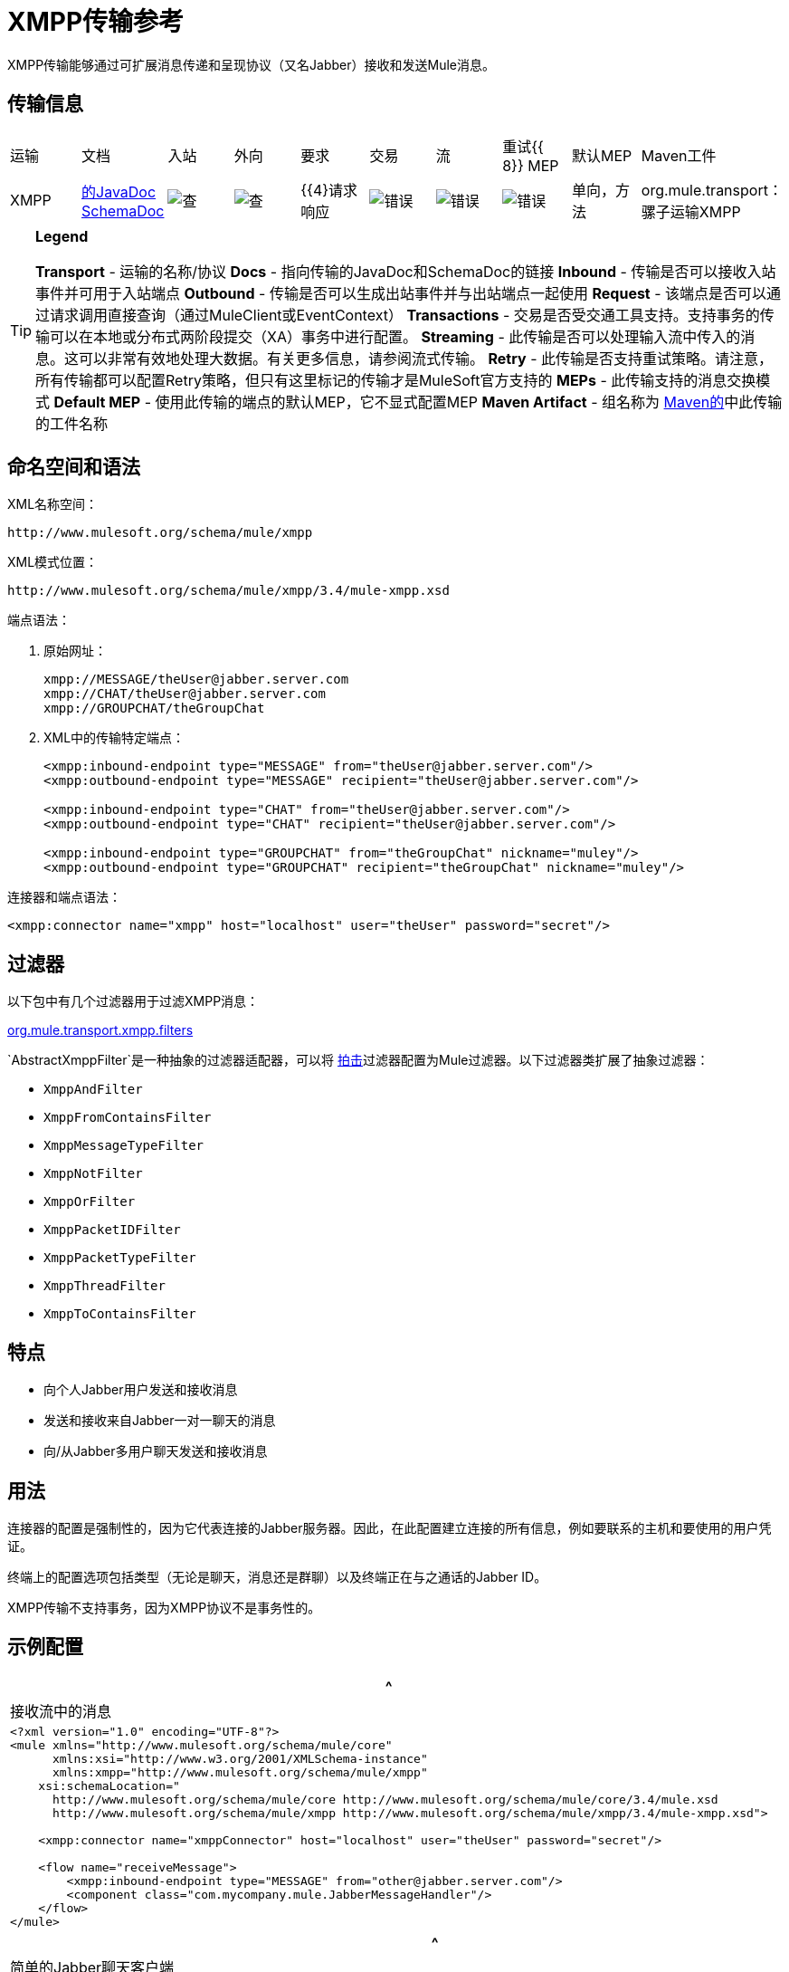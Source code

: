 =  XMPP传输参考

XMPP传输能够通过可扩展消息传递和呈现协议（又名Jabber）接收和发送Mule消息。

== 传输信息


|===
|运输 |文档 |入站 |外向 |要求 |交易 |流 |重试{{ 8}} MEP  |默认MEP  | Maven工件
| XMPP  | http://www.mulesoft.org/docs/site/current3/apidocs/org/mule/transport/xmpp/package-summary.html[的JavaDoc] http://www.mulesoft.org/docs/site/current3/schemadocs/namespaces/http_www_mulesoft_org_schema_mule_xmpp/namespace-overview.html[SchemaDoc]  | image:check.png[查]  | image:check.png[查]  | {{4}请求响应 | image:error.png[错误]  | image:error.png[错误]  | image:error.png[错误]  |单向，方法 | org.mule.transport：骡子运输XMPP
|===

[TIP]
====
*Legend*

*Transport*  - 运输的名称/协议
*Docs*  - 指向传输的JavaDoc和SchemaDoc的链接
*Inbound*  - 传输是否可以接收入站事件并可用于入站端点
*Outbound*  - 传输是否可以生成出站事件并与出站端点一起使用
*Request*  - 该端点是否可以通过请求调用直接查询（通过MuleClient或EventContext）
*Transactions*  - 交易是否受交通工具支持。支持事务的传输可以在本地或分布式两阶段提交（XA）事务中进行配置。
*Streaming*  - 此传输是否可以处理输入流中传入的消息。这可以非常有效地处理大数据。有关更多信息，请参阅流式传输。
*Retry*  - 此传输是否支持重试策略。请注意，所有传输都可以配置Retry策略，但只有这里标记的传输才是MuleSoft官方支持的
*MEPs*  - 此传输支持的消息交换模式
*Default MEP*  - 使用此传输的端点的默认MEP，它不显式配置MEP
*Maven Artifact*  - 组名称为 http://maven.apache.org/[Maven的]中此传输的工件名称
====

== 命名空间和语法

XML名称空间：

[source, code, linenums]
----
http://www.mulesoft.org/schema/mule/xmpp
----

XML模式位置：

[source, code, linenums]
----
http://www.mulesoft.org/schema/mule/xmpp/3.4/mule-xmpp.xsd
----

端点语法：

. 原始网址：
+
[source, code, linenums]
----
xmpp://MESSAGE/theUser@jabber.server.com
xmpp://CHAT/theUser@jabber.server.com
xmpp://GROUPCHAT/theGroupChat
----

.  XML中的传输特定端点：
+
[source, xml, linenums]
----
<xmpp:inbound-endpoint type="MESSAGE" from="theUser@jabber.server.com"/>
<xmpp:outbound-endpoint type="MESSAGE" recipient="theUser@jabber.server.com"/>
 
<xmpp:inbound-endpoint type="CHAT" from="theUser@jabber.server.com"/>
<xmpp:outbound-endpoint type="CHAT" recipient="theUser@jabber.server.com"/>
 
<xmpp:inbound-endpoint type="GROUPCHAT" from="theGroupChat" nickname="muley"/>
<xmpp:outbound-endpoint type="GROUPCHAT" recipient="theGroupChat" nickname="muley"/>
----

连接器和端点语法：

[source, xml, linenums]
----
<xmpp:connector name="xmpp" host="localhost" user="theUser" password="secret"/>
----

== 过滤器

以下包中有几个过滤器用于过滤XMPP消息：

http://www.mulesoft.org/docs/site/current/apidocs/org/mule/transport/xmpp/filters/package-summary.html[org.mule.transport.xmpp.filters]

`AbstractXmppFilter`是一种抽象的过滤器适配器，可以将 http://www.igniterealtime.org/projects/smack/index.jsp[拍击]过滤器配置为Mule过滤器。以下过滤器类扩展了抽象过滤器：

*  `XmppAndFilter`
*  `XmppFromContainsFilter`
*  `XmppMessageTypeFilter`
*  `XmppNotFilter`
*  `XmppOrFilter`
*  `XmppPacketIDFilter`
*  `XmppPacketTypeFilter`
*  `XmppThreadFilter`
*  `XmppToContainsFilter`

== 特点

* 向个人Jabber用户发送和接收消息
* 发送和接收来自Jabber一对一聊天的消息
* 向/从Jabber多用户聊天发送和接收消息

== 用法

连接器的配置是强制性的，因为它代表连接的Jabber服务器。因此，在此配置建立连接的所有信息，例如要联系的主机和要使用的用户凭证。

终端上的配置选项包括类型（无论是聊天，消息还是群聊）以及终端正在与之通话的Jabber ID。

XMPP传输不支持事务，因为XMPP协议不是事务性的。

== 示例配置

[%header,cols="1*a"]
|===
^ |接收流中的消息
|
[source, xml, linenums]
----
<?xml version="1.0" encoding="UTF-8"?>
<mule xmlns="http://www.mulesoft.org/schema/mule/core"
      xmlns:xsi="http://www.w3.org/2001/XMLSchema-instance"
      xmlns:xmpp="http://www.mulesoft.org/schema/mule/xmpp"
    xsi:schemaLocation="
      http://www.mulesoft.org/schema/mule/core http://www.mulesoft.org/schema/mule/core/3.4/mule.xsd
      http://www.mulesoft.org/schema/mule/xmpp http://www.mulesoft.org/schema/mule/xmpp/3.4/mule-xmpp.xsd">
 
    <xmpp:connector name="xmppConnector" host="localhost" user="theUser" password="secret"/>
 
    <flow name="receiveMessage">
        <xmpp:inbound-endpoint type="MESSAGE" from="other@jabber.server.com"/>
        <component class="com.mycompany.mule.JabberMessageHandler"/>
    </flow>
</mule>
----
|===

[%header,cols="1*a"]
|===
^ |简单的Jabber聊天客户端
|
[source, xml, linenums]
----
<?xml version="1.0" encoding="UTF-8"?>
<mule xmlns="http://www.mulesoft.org/schema/mule/core"
      xmlns:xsi="http://www.w3.org/2001/XMLSchema-instance"
      xmlns:spring="http://www.springframework.org/schema/beans"
      xmlns:xmpp="http://www.mulesoft.org/schema/mule/xmpp"
      xmlns:stdio="http://www.mulesoft.org/schema/mule/stdio"
      xsi:schemaLocation="
        http://www.springframework.org/schema/beans http://www.springframework.org/schema/beans/spring-beans-current.xsd
        http://www.mulesoft.org/schema/mule/core http://www.mulesoft.org/schema/mule/core/3.4/mule.xsd
        http://www.mulesoft.org/schema/mule/xmpp http://www.mulesoft.org/schema/mule/xmpp/3.4/mule-xmpp.xsd
        http://www.mulesoft.org/schema/mule/stdio http://www.mulesoft.org/schema/mule/stdio/3.4/mule-stdio.xsd">
 
    <xmpp:connector name="xmppConnector" host="localhost" user="theUser" password="secret"/>
 
    <flow name="stdio2xmpp">
        <stdio:inbound-endpoint system="IN"/>
        <xmpp:outbound-endpoint type="CHAT" recipient="otheruser@localhost"/>
    </flow>
 
    <flow name="xmpp2stdio">
        <xmpp:inbound-endpoint type="CHAT" from="otheruser@localhost"/>
        <xmpp:xmpp-to-object-transformer/>
        <stdio:outbound-endpoint system="OUT"/>
    </flow>
</mule>
----
|===

*Note*：在此代码示例中，`spring-beans-current.xsd`是一个占位符。要找到正确的版本，请参阅 http://www.springframework.org/schema/beans/[http://www.springframework.org/schema/beans/]。

== 配置参考

=== 元素列表

==  XMPP传输

XMPP传输将Mule连接到XMPP（Jabber）服务器。

=== 连接器

将Mule连接到XMPP（Jabber）服务器以通过网络发送或接收数据。

。<connector...>的属性
[%header%autowidth.spread]
|===
| {名称{1}}输入 |必 |缺省 |说明
|主机 |字符串 |否 |   | Jabber服务器的主机名或IP地址。
|端口 |端口号 |否 |   |连接的端口号。默认端口是5222。
| serviceName  |字符串 |否 |   |连接Jabber服务器时使用的服务名称。
|用户 |字符串 |否 |   |用于身份验证的用户名。
|密码 |字符串 |否 |   |用户进行身份验证的密码。
|资源 |字符串 |否 |   |地址的资源部分，例如user @ host / resource或domain / resource。
| createAccount  |布尔值 |否 |   |如果为true，则尝试在连接时使用用户名和密码创建帐户。默认为false。
|===

=== 入站端点

此连接器从xmpp连接接收消息的端点。

。<inbound-endpoint...>的属性
[%header%autowidth.spread]
|===
| {名称{1}}输入 |必 |缺省 |说明
|收件人 |字符串 |否 |   |邮件预期收件人的Jabber ID，例如ross@myco.com。对于GROUPCHAT类型的端点，这是要加入的聊天的地址。
来自 |字符串 |的|否 |   |发送消息的用户。在GROUPCHAT类型端点中忽略。
|类型 |枚举 |否 |聊天 |要发送的Jabber消息的类型：MESSAGE，CHAT或GROUPCHAT。
|主题 |字符串 |否 |   |消息的主题（仅适用于type = MESSAGE端点）。
|线程 |字符串 |否 |   |消息所属的线程。
|昵称 |字符串 |否 |   |用户在群聊中的昵称。
|===

=== 出站端点

此连接器发送消息的端点。

。<outbound-endpoint...>的属性
[%header%autowidth.spread]
|===
| {名称{1}}输入 |必 |缺省 |说明
|收件人 |字符串 |否 |   |邮件预期收件人的Jabber ID，例如ross@myco.com。对于GROUPCHAT类型的端点，这是要加入的聊天的地址。
来自 |字符串 |的|否 |   |发送消息的用户。在GROUPCHAT类型端点中忽略。
|类型 |枚举 |否 |聊天 |要发送的Jabber消息的类型：MESSAGE，CHAT或GROUPCHAT。
|主题 |字符串 |否 |   |消息的主题（仅适用于type = MESSAGE端点）。
|线程 |字符串 |否 |   |消息所属的线程。
|昵称 |字符串 |否 |   |用户在群聊中的昵称。
|===

=== 端点

通过引用端点名称，可用于在配置中的其他位置构建入站或出站端点的端点"template"。

。<endpoint...>的属性
[%header%autowidth.spread]
|===
| {名称{1}}输入 |必 |缺省 |说明
|收件人 |字符串 |否 |   |邮件预期收件人的Jabber ID，例如ross@myco.com。对于GROUPCHAT类型的端点，这是要加入的聊天的地址。
来自 |字符串 |的|否 |   |发送消息的用户。在GROUPCHAT类型端点中忽略。
|类型 |枚举 |否 |聊天 |要发送的Jabber消息的类型：MESSAGE，CHAT或GROUPCHAT。
|主题 |字符串 |否 |   |消息的主题（仅适用于type = MESSAGE端点）。
|线程 |字符串 |否 |   |消息所属的线程。
|昵称 |字符串 |否 |   |用户在群聊中的昵称。
|===

=== 变压器

这些是这种运输特有的变压器。请注意，这些会在启动时自动添加到Mule注册表中。当进行自动转换时，这些将在搜索正确的变压器时包含在内。

[%header%autowidth.spread]
|===
| {名称{1}}说明
| xmpp-to-object-transformer  | xmpp-to-object-transformer元素配置一个转换器，通过提取消息负载将XMPP消息转换为对象。
| object-to-xmpp-transformer  | object-to-xmpp-transformer元素配置一个将对象转换为XMPP消息的转换器。
|===

== 架构

已完成 http://www.mulesoft.org/docs/site/current3/schemadocs/namespaces/http_www_mulesoft_org_schema_mule_xmpp/namespace-overview.html[模式参考文档]。

==  Javadoc API参考

这个模块的Javadoc可以在下面找到：

http://www.mulesoft.org/docs/site/current/apidocs/org/mule/transport/xmpp/package-summary.html[Javadoc API参考]

== 的Maven

该传输是以下Maven模块的一部分：

[source, xml, linenums]
----
<dependency>
  <groupId>org.mule.transports</groupId>
  <artifactId>mule-transport-xmpp</artifactId>
  <version>3.4.1</version>
</dependency>
----

== 最佳实践

将您的登录凭证放入属性文件中，而不是在配置中进行硬编码。这也允许您在开发，测试和生产系统之间使用不同的设置。

== 注意事项

目前的运输实施仅限于单向终点。支持请求 - 响应端点的逻辑目前尚未实现。
